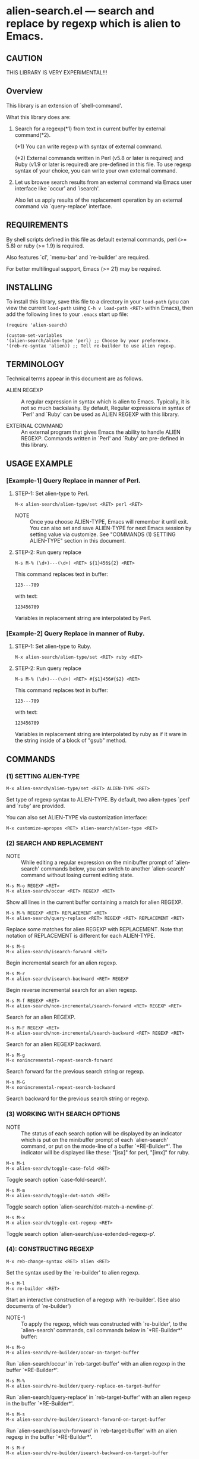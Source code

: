 #+STARTUP: indent
* alien-search.el --- search and replace by regexp which is alien to Emacs.
** CAUTION

THIS LIBRARY IS VERY EXPERIMENTAL!!!


** Overview

This library is an extension of `shell-command'.

What this library does are:

1. Search for a regexp(*1) from text in current buffer by
   external command(*2).
   
   (*1) You can write regexp with syntax of external command.

   (*2) External commands written in Perl (v5.8 or later
        is required) and Ruby (v1.9 or later is required)
        are pre-defined in this file.
        To use regexp syntax of your choice, you can
        write your own external command.
   
   
2. Let us browse search results from an external command via
   Emacs user interface like `occur' and `isearch'.
   
   Also let us apply results of the replacement operation by an
   external command via `query-replace' interface.


** REQUIREMENTS

By shell scripts defined in this file as default external commands,
perl (>= 5.8) or ruby (>= 1.9) is required.

Also features `cl', `menu-bar' and `re-builder' are required.

For better multilingual support, Emacs (>= 21) may be required.


** INSTALLING
To install this library, save this file to a directory in your
=load-path= (you can view the current =load-path= using
=C-h v load-path <RET>= within Emacs), then add the following
lines to your =.emacs= start up file:

#+BEGIN_EXAMPLE
  (require 'alien-search)
  
  (custom-set-variables
  '(alien-search/alien-type 'perl) ;; Choose by your preference.
  '(reb-re-syntax 'alien)) ;; Tell re-builder to use alien regexp.
#+END_EXAMPLE

** TERMINOLOGY
Technical terms appear in this document are as follows.

- ALIEN REGEXP ::
  A regular expression in syntax which is alien to Emacs.
  Typically, it is not so much backslashy.
  By default, Regular expressions in syntax of `Perl' and
  `Ruby' can be used as ALIEN REGEXP with this library.
  
- EXTERNAL COMMAND ::
  An external program that gives Emacs the ability to handle
  ALIEN REGEXP.
  Commands written in `Perl' and `Ruby' are pre-defined in
  this library.


** USAGE EXAMPLE

*** [Example-1] Query Replace in manner of Perl.

**** STEP-1: Set alien-type to Perl.

: M-x alien-search/alien-type/set <RET> perl <RET>

- NOTE ::
  Once you choose ALIEN-TYPE, Emacs will remember it
  until exit. You can also set and save ALIEN-TYPE for
  next Emacs session by setting value via customize.
  See "COMMANDS (1) SETTING ALIEN-TYPE" section in this document.

**** STEP-2: Run query replace 

: M-s M-% (\d+)---(\d+) <RET> ${1}456${2} <RET>

This command replaces text in buffer:

: 123---789

with text:

: 123456789

Variables in replacement string are interpolated by Perl.


*** [Example-2] Query Replace in manner of Ruby.

**** STEP-1: Set alien-type to Ruby.

: M-x alien-search/alien-type/set <RET> ruby <RET>

**** STEP-2: Run query replace 

: M-s M-% (\d+)---(\d+) <RET> #{$1}456#{$2} <RET>

This command replaces text in buffer:

: 123---789

with text:

: 123456789

Variables in replacement string are interpolated by ruby
as if it ware in the string inside of a block of "gsub"
method.


** COMMANDS

*** (1) SETTING ALIEN-TYPE

: M-x alien-search/alien-type/set <RET> ALIEN-TYPE <RET>

Set type of regexp syntax to ALIEN-TYPE.
By default, two alien-types `perl' and `ruby' are provided.

You can also set ALIEN-TYPE via customization interface:

: M-x customize-apropos <RET> alien-search/alien-type <RET>


*** (2) SEARCH AND REPLACEMENT

- NOTE ::
  While editing a regular expression on the minibuffer prompt
  of `alien-search' commands below, you can switch to another
  `alien-search' command without losing current editing state.

: M-s M-o REGEXP <RET>
: M-x alien-search/occur <RET> REGEXP <RET>

Show all lines in the current buffer containing a match
for alien REGEXP.

: M-s M-% REGEXP <RET> REPLACEMENT <RET>
: M-x alien-search/query-replace <RET> REGEXP <RET> REPLACEMENT <RET>

Replace some matches for alien REGEXP with REPLACEMENT.
Note that notation of REPLACEMENT is different for
each ALIEN-TYPE.

: M-s M-s
: M-x alien-search/isearch-forward <RET>

Begin incremental search for an alien regexp.

: M-s M-r
: M-x alien-search/isearch-backward <RET> REGEXP

Begin reverse incremental search for an alien regexp.

: M-s M-f REGEXP <RET>
: M-x alien-search/non-incremental/search-forward <RET> REGEXP <RET>

Search for an alien REGEXP.

: M-s M-F REGEXP <RET>
: M-x alien-search/non-incremental/search-backward <RET> REGEXP <RET>

Search for an alien REGEXP backward.

: M-s M-g
: M-x nonincremental-repeat-search-forward

Search forward for the previous search string or regexp.

: M-s M-G
: M-x nonincremental-repeat-search-backward

Search backward for the previous search string or regexp.


*** (3) WORKING WITH SEARCH OPTIONS

- NOTE ::
  The status of each search option will be displayed by an
  indicator which is put on the minibuffer prompt of each
  `alien-search' command, or put on the mode-line of a
  buffer `*RE-Builder*'. The indicator will be displayed
  like these: "[isx]" for perl, "[imx]" for ruby.
       
: M-s M-i
: M-x alien-search/toggle-case-fold <RET>

Toggle search option `case-fold-search'.

: M-s M-m
: M-x alien-search/toggle-dot-match <RET>

Toggle search option `alien-search/dot-match-a-newline-p'.

: M-s M-x
: M-x alien-search/toggle-ext-regexp <RET>

Toggle search option `alien-search/use-extended-regexp-p'.


*** (4): CONSTRUCTING REGEXP

: M-x reb-change-syntax <RET> alien <RET>

Set the syntax used by the `re-builder' to alien regexp.

: M-s M-l
: M-x re-builder <RET>

Start an interactive construction of a regexp with
`re-builder'.
(See also documents of `re-builder')

- NOTE-1 ::
  To apply the regexp, which was constructed with
  `re-builder', to the `alien-search' commands,
  call commands below in `*RE-Builder*' buffer:

: M-s M-o
: M-x alien-search/re-builder/occur-on-target-buffer

Run `alien-search/occur' in `reb-target-buffer'
with an alien regexp in the buffer `*RE-Builder*'.

: M-s M-%
: M-x alien-search/re-builder/query-replace-on-target-buffer

Run `alien-search/query-replace' in `reb-target-buffer'
with an alien regexp in the buffer `*RE-Builder*'.

: M-s M-s
: M-x alien-search/re-builder/isearch-forward-on-target-buffer

Run `alien-search/isearch-forward' in `reb-target-buffer'
with an alien regexp in the buffer `*RE-Builder*'.

: M-s M-r
: M-x alien-search/re-builder/isearch-backward-on-target-buffer

Run `alien-search/isearch-backward' in `reb-target-buffer'
with an alien regexp in the buffer `*RE-Builder*'.

: M-s M-f
: M-x alien-search/re-builder/non-incremental-search-forward-on-target-buffer

Run `alien-search/non-incremental/search-forward' in `reb-target-buffer'
with an alien regexp in the buffer `*RE-Builder*'.

: M-s M-F
: M-x alien-search/re-builder/non-incremental-search-backward-on-target-buffer

Run `alien-search/non-incremental/search-backward' in `reb-target-buffer'
with an alien regexp in the buffer `*RE-Builder*'.


- NOTE ::
  You can switch search options of the
  `reb-target-buffer' with commands below:

: M-s M-i
: M-x alien-search/re-builder/toggle-case-fold-on-target-buffer

Toggle search option `case-fold-search' of `reb-target-buffer'.

: M-s M-m
: M-x alien-search/re-builder/toggle-dot-match-on-target-buffer

Toggle search option `alien-search/dot-match-a-newline-p'
of `reb-target-buffer'.

: M-s M-x
: M-x alien-search/re-builder/toggle-ext-regexp-on-target-buffer

Toggle search option `alien-search/dot-match-a-newline-p'
of `alien-search/use-extended-regexp-p'.

: M-\
: M-x alien-search/quote-meta-in-region <RET>

Escape characters in region, that would have special meaning
in alien regexp.


*** (5) ALIGNMENT USING ALIEN REGEXP

: C-M-|
: M-x align

Align region according to pre-defined rules.

Alien regexp can be used in a rule by putting an
`alien-type' attribute on the rule.

Example)
#+BEGIN_EXAMPLE
  (add-to-list
   'align-rules-list
   '(perl-and-ruby-hash-form
    
     ;; This rule will be applied when `alien-type'
     ;; is `perl' or `ruby'.
     (alien-type . '(perl ruby))
    
     (regexp . "([ \\t]*)=>[ \\t]*[^# \\t\\n]") ;; Alien Regexp
     (group  . 1)
     (repeat . t)
     (modes  . '(perl-mode cperl-mode ruby-mode))))
#+END_EXAMPLE

See also `align-rules-list' and help document of an advice
of `align-region' for more information about alignment rules.

: M-s M-a REGEXP <RET>
: M-x alien-search/align <RET> REGEXP <RET>

Align the current region using a partial alien regexp
read from the minibuffer.

The alien regexp read from the minibuffer will be
supposed to be placed after whitespaces.

See also `align-regexp'.

: C-u M-s M-a REGEXP <RET> GROUP <RET> SPACING <RET> REPEAT <RET>
: C-u M-x alien-search/align <RET> REGEXP <RET> GROUP <RET> SPACING <RET> REPEAT <RET>

Align the current region using a full alien regexp
read from the minibuffer.

Example)
  < Use regexp of Perl in this example. >

#+BEGIN_EXAMPLE
  When texts in region is:
  
       (one 1)
       (ten 10)
       (hundred 100)
       (thousand 1000)
  
  Run command on the region with options:
  
       REGEXP: ([ \t]+)\d
                    |
                    +--- GROUP: 1
                         Alignment will be applied to each
                         lines by inserting whitespaces to
                         the place where the sub-expression
                         specified by `GROUP' is matched to.
       SPACING: 1
       REPEAT:  y
  
  Result is:
  
       (one      1)
       (ten      10)
       (hundred  100)
       (thousand 1000)
                |
                +---- Aligned using SPACING spaces.
#+END_EXAMPLE
See also `align-regexp'.

** FOR HACKERS
You can use regexp syntax of your choice of language, if you
write four external commands below with the language:
 
`alien-search/replace/external-command'
`alien-search/occur/external-command'
`alien-search/search/external-command'
`alien-search/quote-meta/external-command'

and install these commands with the function
`alien-search/alien-type/define'.

See help documents of these variables and function
for more information.


** KNOWN PROBLEMS
 - Codes aside, this document should be rewritten.
   My English sucks :-(

** WISH LIST
 - History for `re-builder'.
 - `grep' with alien regexp?
 - `tags-search', `tags-query-replace', `dried-do-search' and
   `dired-do-query-replace-regexp' with alien regexp?
 - `multi-isearch-buffers-regexp', `multi-occur',
   `multi-occur-in-matching-buffers', `how-many', `flush-lines',
   and `keep-lines' with alien regexp?
 - Better error messages.
 - Write Tests.
